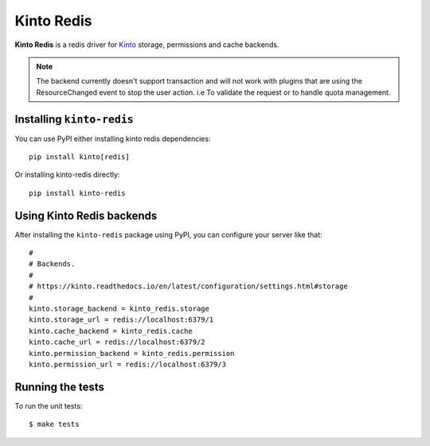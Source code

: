Kinto Redis
############

|travis| |coveralls|

.. |travis| image:: https://github.com/Kinto/kinto-redis/actions/workflows/test.yml/badge.svg
    :target: https://github.com/Kinto/kinto-redis/actions

.. |coveralls| image:: https://coveralls.io/repos/github/Kinto/kinto-redis/badge.svg?branch=master
    :target: https://coveralls.io/github/Kinto/kinto-redis?branch=master

**Kinto Redis** is a redis driver for `Kinto <https://kinto.readthedocs.io>`_
storage, permissions and cache backends.

.. note::

   The backend currently doesn't support transaction and will not work
   with plugins that are using the ResourceChanged event to stop the
   user action. i.e To validate the request or to handle quota management.

Installing ``kinto-redis``
==========================

You can use PyPI either installing kinto redis dependencies::

    pip install kinto[redis]

Or installing kinto-redis directly::

    pip install kinto-redis


Using Kinto Redis backends
==========================

After installing the ``kinto-redis`` package using PyPI, you can
configure your server like that::

    #
    # Backends.
    #
    # https://kinto.readthedocs.io/en/latest/configuration/settings.html#storage
    #
    kinto.storage_backend = kinto_redis.storage
    kinto.storage_url = redis://localhost:6379/1
    kinto.cache_backend = kinto_redis.cache
    kinto.cache_url = redis://localhost:6379/2
    kinto.permission_backend = kinto_redis.permission
    kinto.permission_url = redis://localhost:6379/3


Running the tests
=================

To run the unit tests::

  $ make tests
